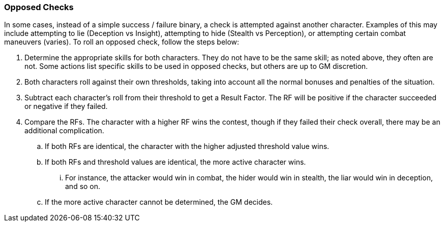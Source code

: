=== Opposed Checks

In some cases, instead of a simple success / failure binary, a check is attempted against another character. Examples of this may include attempting to lie (Deception vs Insight), attempting to hide (Stealth vs Perception), or attempting certain combat maneuvers (varies). To roll an opposed check, follow the steps below:

. Determine the appropriate skills for both characters. They do not have to be the same skill; as noted above, they often are not. Some actions list specific skills to be used in opposed checks, but others are up to GM discretion.
. Both characters roll against their own thresholds, taking into account all the normal bonuses and penalties of the situation.
. Subtract each character's roll from their threshold to get a Result Factor. The RF will be positive if the character succeeded or negative if they failed.
. Compare the RFs. The character with a higher RF wins the contest, though if they failed their check overall, there may be an additional complication.
.. If both RFs are identical, the character with the higher adjusted threshold value wins.
.. If both RFs and threshold values are identical, the more active character wins.
... For instance, the attacker would win in combat, the hider would win in stealth, the liar would win in deception, and so on.
.. If the more active character cannot be determined, the GM decides.
